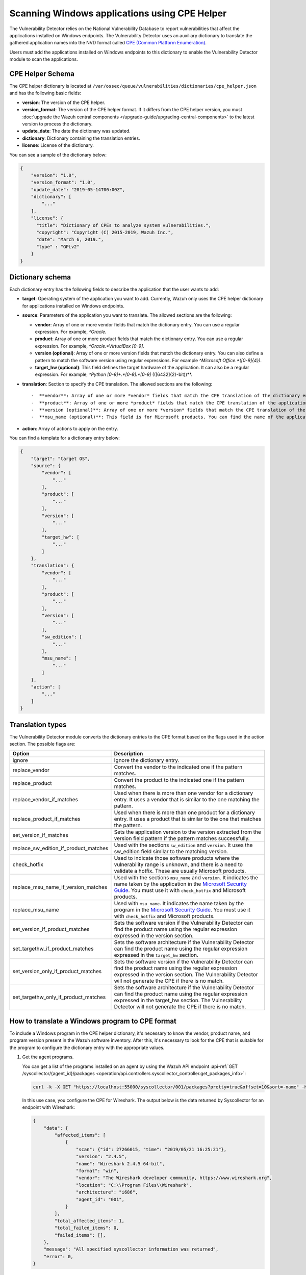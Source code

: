 .. Copyright (C) 2015, Wazuh, Inc.

.. meta::
    :description: The package inventory of agents is stored in Wazuh DB and used by Vulnerability Detector directly. Learn more about the CPE Helper in this section. 
    
Scanning Windows applications using CPE Helper
==============================================

The Vulnerability Detector relies on the National Vulnerability Database to report vulnerabilities that affect the applications installed on Windows endpoints. The Vulnerability Detector uses an auxiliary dictionary to translate the gathered application names into the NVD format called `CPE (Common Platform Enumeration) <https://nvd.nist.gov/products/cpe>`__.

Users must add the applications installed on Windows endpoints to this dictionary to enable the Vulnerability Detector module to scan the applications.

CPE Helper Schema
-----------------

The CPE helper dictionary is located at ``/var/ossec/queue/vulnerabilities/dictionaries/cpe_helper.json`` and has the following basic fields:

- **version**: The version of the CPE helper.
- **version_format**: The version of the CPE helper format. If it differs from the CPE helper version, you must :doc:`upgrade the Wazuh central components </upgrade-guide/upgrading-central-components>` to the latest version to process the dictionary.
- **update_date**: The date the dictionary was updated.
- **dictionary**: Dictionary containing the translation entries.
- **license**: License of the dictionary.

You can see a sample of the dictionary below:

.. code-block:: json
   :class: output

   {
       "version": "1.0",
       "version_format": "1.0",
       "update_date": "2019-05-14T00:00Z",
       "dictionary": [
           "..."
       ],
       "license": {
         "title": "Dictionary of CPEs to analyze system vulnerabilities.",
         "copyright": "Copyright (C) 2015-2019, Wazuh Inc.",
         "date": "March 6, 2019.",
         "type" : "GPLv2"
       }
   }

Dictionary schema
-----------------

Each dictionary entry has the following fields to describe the application that the user wants to add:

-  **target**: Operating system of the application you want to add. Currently, Wazuh only uses the CPE helper dictionary for applications installed on Windows endpoints.

-  **source**: Parameters of the application you want to translate. The allowed sections are the following:

   -  **vendor**: Array of one or more vendor fields that match the dictionary entry. You can use a regular expression. For example, *^Oracle*.
   -  **product**: Array of one or more product fields that match the dictionary entry. You can use a regular expression. For example, *^Oracle.*VirtualBox [0-9]*.
   -  **version (optional)**: Array of one or more version fields that match the dictionary entry. You can also define a pattern to match the software version using regular expressions. For example *^Microsoft Office.*([0-9]{4})*.
   -  **target_hw (optional)**: This field defines the target hardware of the application. It can also be a regular expression. For example, *^Python [0-9]+\.*[0-9]\.*[0-9]* \(([6432]{2}-bit)\)**.

-  **translation**: Section to specify the CPE translation. The allowed sections are the following::

   -  **vendor**: Array of one or more *vendor* fields that match the CPE translation of the dictionary entry.
   -  **product**: Array of one or more *product* fields that match the CPE translation of the application you want to add to the dictionary.
   -  **version (optional)**: Array of one or more *version* fields that match the CPE translation of the application you want to add to the dictionary.
   -  **msu_name (optional)**: This field is for Microsoft products. You can find the name of the application in the `Microsoft Security Guide <https://portal.msrc.microsoft.com/en-us/security-guidance>`_. You can also use variables to complete this string. For example, *Microsoft Office $(VERSION)*.

- **action**: Array of actions to apply on the entry.

You can find a template for a dictionary entry below:

.. code-block:: json
   :class: output

   {
       "target": "target OS",
       "source": {
           "vendor": [
               "..."
           ],
           "product": [
               "..."
           ],
           "version": [
               "..."
           ],
           "target_hw": [
               "..."
           ]
       },
       "translation": {
           "vendor": [
               "..."
           ],
           "product": [
               "..."
           ],
           "version": [
               "..."
           ],
           "sw_edition": [
               "..."
           ],
           "msu_name": [
               "..."
           ]
       },
       "action": [
           "..."
       ]
   }
   
Translation types
-----------------

The Vulnerability Detector module converts the dictionary entries to the CPE format based on the flags used in the action section. The possible flags are:

+------------------------------------------+-------------------------------------------------------------------------------------------------------------------------------------------------------------------------------------------------------------------------------------------------------------------+
| Option                                   | Description                                                                                                                                                                                                                                                       |
+==========================================+===================================================================================================================================================================================================================================================================+
| ignore                                   | Ignore the dictionary entry.                                                                                                                                                                                                                                      |
+------------------------------------------+-------------------------------------------------------------------------------------------------------------------------------------------------------------------------------------------------------------------------------------------------------------------+
| replace_vendor                           | Convert the vendor to the indicated one if the pattern matches.                                                                                                                                                                                                   |
+------------------------------------------+-------------------------------------------------------------------------------------------------------------------------------------------------------------------------------------------------------------------------------------------------------------------+
| replace_product                          | Convert the product to the indicated one if the pattern matches.                                                                                                                                                                                                  |
+------------------------------------------+-------------------------------------------------------------------------------------------------------------------------------------------------------------------------------------------------------------------------------------------------------------------+
| replace_vendor_if_matches                | Used when there is more than one vendor for a dictionary entry. It uses a vendor that is similar to the one matching the pattern.                                                                                                                                 |
+------------------------------------------+-------------------------------------------------------------------------------------------------------------------------------------------------------------------------------------------------------------------------------------------------------------------+
| replace_product_if_matches               | Used when there is more than one product for a dictionary entry. It uses a product that is similar to the one that matches the pattern.                                                                                                                           |
+------------------------------------------+-------------------------------------------------------------------------------------------------------------------------------------------------------------------------------------------------------------------------------------------------------------------+
| set_version_if_matches                   | Sets the application version to the version extracted from the version field pattern if the pattern matches successfully.                                                                                                                                         |
+------------------------------------------+-------------------------------------------------------------------------------------------------------------------------------------------------------------------------------------------------------------------------------------------------------------------+
| replace_sw_edition_if_product_matches    | Used with the sections ``sw_edition`` and ``version``. It uses the sw_edition field similar to the matching version.                                                                                                                                              |
+------------------------------------------+-------------------------------------------------------------------------------------------------------------------------------------------------------------------------------------------------------------------------------------------------------------------+
| check_hotfix                             | Used to indicate those software products where the vulnerability range is unknown, and there is a need to validate a hotfix. These are usually Microsoft products.                                                                                                |
+------------------------------------------+-------------------------------------------------------------------------------------------------------------------------------------------------------------------------------------------------------------------------------------------------------------------+
| replace_msu_name_if_version_matches      | Used with the sections ``msu_name`` and ``version``. It indicates the name taken by the application in the `Microsoft Security Guide <https://portal.msrc.microsoft.com/en-us/security-guidance>`_. You must use it with ``check_hotfix`` and Microsoft products. |
+------------------------------------------+-------------------------------------------------------------------------------------------------------------------------------------------------------------------------------------------------------------------------------------------------------------------+
| replace_msu_name                         | Used with ``msu_name``. It indicates the name taken by the program in the `Microsoft Security Guide <https://portal.msrc.microsoft.com/en-us/security-guidance>`_. You must use it with ``check_hotfix`` and Microsoft products.                                  |
+------------------------------------------+-------------------------------------------------------------------------------------------------------------------------------------------------------------------------------------------------------------------------------------------------------------------+
| set_version_if_product_matches           | Sets the software version if the Vulnerability Detector can find the product name using the regular expression expressed in the version section.                                                                                                                  |
+------------------------------------------+-------------------------------------------------------------------------------------------------------------------------------------------------------------------------------------------------------------------------------------------------------------------+
| set_targethw_if_product_matches          | Sets the software architecture if the Vulnerability Detector can find the product name using the regular expression expressed in the ``target_hw`` section.                                                                                                       |
+------------------------------------------+-------------------------------------------------------------------------------------------------------------------------------------------------------------------------------------------------------------------------------------------------------------------+
| set_version_only_if_product_matches      | Sets the software version if the Vulnerability Detector can find the product name using the regular expression expressed in the version section. The Vulnerability Detector will not generate the CPE if there is no match.                                       |
+------------------------------------------+-------------------------------------------------------------------------------------------------------------------------------------------------------------------------------------------------------------------------------------------------------------------+
| set_targethw_only_if_product_matches     | Sets the software architecture if the Vulnerability Detector can find the product name using the regular expression expressed in the target_hw section. The Vulnerability Detector will not generate the CPE if there is no match.                                |
+------------------------------------------+-------------------------------------------------------------------------------------------------------------------------------------------------------------------------------------------------------------------------------------------------------------------+

How to translate a Windows program to CPE format
------------------------------------------------

To include a Windows program in the CPE helper dictionary, it's necessary to know the vendor, product name, and program version present in the Wazuh software inventory. After this, it's necessary to look for the CPE that is suitable for the program to configure the dictionary entry with the appropriate values.

#. Get the agent programs.

   You can get a list of the programs installed on an agent by using the Wazuh API endpoint :api-ref:`GET /syscollector/{agent_id}/packages <operation/api.controllers.syscollector_controller.get_packages_info>`:

   .. code-block:: console

      curl -k -X GET "https://localhost:55000/syscollector/001/packages?pretty=true&offset=10&sort=-name" -H  "Authorization: Bearer $TOKEN"

   In this use case, you configure the CPE for Wireshark. The output below is the data returned by Syscollector for an endpoint with Wireshark:

   .. code-block:: json
      :class: output

      {
          "data": {
              "affected_items": [
                  {
                      "scan": {"id": 27266015, "time": "2019/05/21 16:25:21"},
                      "version": "2.4.5",
                      "name": "Wireshark 2.4.5 64-bit",
                      "format": "win",
                      "vendor": "The Wireshark developer community, https://www.wireshark.org",
                      "location": "C:\\Program Files\\Wireshark",
                      "architecture": "i686",
                      "agent_id": "001",
                  }
              ],
              "total_affected_items": 1,
              "total_failed_items": 0,
              "failed_items": [],
          },
          "message": "All specified syscollector information was returned",
          "error": 0,
      }

#. Find the CPE program.

   To find the CPE translation of the program, you can use `NVD's CPEs search engine <https://nvd.nist.gov/products/cpe/search>`_.

   .. thumbnail:: /images/manual/vuln-detector/cpe-search-wireshark-1.png
      :title: Wireshark CPE search
      :align: center
      :width: 80%

   Select the least generic CPE. In this case, take the first one.

   .. thumbnail:: /images/manual/vuln-detector/cpe-search-wireshark-2.png
      :title: Wireshark CPE election
      :align: center
      :width: 80%

   You're only interested in the *vendor* and *product* fields of this CPE since the version that comes from the agent inventory is valid. You can find out by checking if it follows the same format as the CPEs we found (2.4.5 ~= 0.99.2).

   The entry only has to replace a vendor and a product, so we need to use the ``replace_vendor`` and ``replace_product`` actions. Take into account that the source patterns are regular expressions. The table below summarizes the goals you need to achieve using the CPE helper:

   +--------------+--------------------------------------------------------------+-------------------------+------------------+------------------+
   | CPE part     | Syscollector name                                            | Source pattern          | Translation      | Action           |
   +==============+==============================================================+=========================+==================+==================+
   | Vendor       | The Wireshark developer community, https://www.wireshark.org | www\.wireshark\.org     | wireshark        | replace_vendor   |
   +--------------+--------------------------------------------------------------+-------------------------+------------------+------------------+
   | Product name | Wireshark 2.4.5 64-bit                                       | Wireshark               | wireshark        | replace_product  |
   +--------------+--------------------------------------------------------------+-------------------------+------------------+------------------+

   Therefore, we can add the following entry to the CPE helper dictionary at ``/var/ossec/queue/vulnerabilities/dictionaries/cpe_helper.json``:

   .. code-block:: json
      :class: output
 
      {
          "target": "windows",
          "source": {
              "vendor": [
                  "www\\.wireshark\\.org"
              ],
              "product": [
                  "Wireshark"
              ],
              "version": []
          },
          "translation": {
              "vendor": [
                  "wireshark"
              ],
              "product": [
                  "wireshark"
              ],
              "version": []
          },
          "action": [
              "replace_vendor",
              "replace_product"
          ]
      }

Combine several programs in a dictionary entry
----------------------------------------------

An application can have several CPEs associated depending on its vendor, version, or the syntax of its name. This section will explain how to create an entry to include all possible translations of a program collected by Syscollector.

In this guide, we generate dictionary entries for *Skype* and *Skype for Business* as an example.

#. Get the agent programs.

   You can get a list of the programs installed on the agent by using the Wazuh API endpoint :api-ref:`GET /syscollector/{agent_id}/packages <operation/api.controllers.syscollector_controller.get_packages_info>`:

   .. code-block:: console

      curl -k -X GET "https://localhost:55000/syscollector/001/packages?pretty=true&offset=10&sort=-name" -H  "Authorization: Bearer $TOKEN"

   If you have *Skype* and *Skype for Business* installed, you get the result shown below:

   .. code-block:: json
      :class: output

      {
          "data": {
              "affected_items": [
                  {
                      "scan": {"id": 908227078, "time": "2019/05/22 10:05:24"},
                      "format": "win",
                      "version": "16.0.11425.20244",
                      "location": "C:\\Program Files (x86)\\Microsoft Office",
                      "name": "Skype for Business Basic 2016 - en-us",
                      "vendor": "Microsoft Corporation",
                      "architecture": "x86_64",
                      "agent_id": "001",
                  },
                  {
                      "scan": {"id": 908227078, "time": "2019/05/22 10:05:24"},
                      "format": "win",
                      "version": "8.42",
                      "install_time": "20190329",
                      "location": "C:\\Program Files (x86)\\Microsoft\\Skype for Desktop\\",
                      "name": "Skype version 8.42",
                      "vendor": "Skype Technologies S.A.",
                      "architecture": "i686",
                      "agent_id": "001",
                  },
              ],
              "total_affected_items": 2,
              "total_failed_items": 0,
              "failed_items": [],
          },
          "message": "All specified syscollector information was returned",
          "error": 0,
      }

#. Find the CPE program.

   To find the CPE translation of the program, use `NVD's CPEs search engine <https://nvd.nist.gov/products/cpe/search>`_.

   .. thumbnail:: /images/manual/vuln-detector/cpe-search-skype-1.png
      :title: Skype CPE search
      :align: center
      :width: 80%

   There are various combinations of *vendor* and *product* fields for the products in the search results. This use case doesn’t include *Skype for Business Server* in this use case, but users can translate the program using the same techniques described in this section.

   .. thumbnail:: /images/manual/vuln-detector/cpe-search-skype-2.png
      :title: Skype CPE election
      :align: center
      :width: 80%

   Like the example in the previous section, you're interested in the *vendor* and *product* fields of this CPE. You can find out by checking if it follows the same format as the CPEs we found (8.42 ~= 8.35).

   Therefore, you need to add an entry to replace the *vendor* and *product* of the two applications, so use the actions ``replace_vendor_if_match`` and ``replace_product_if_match``. The table below summarizes the goals you need to achieve using the CPE helper:

   +-----------------+--------------------------------------------------------------+-------------------------+-----------------------+---------------------------+
   | Generated input | Syscollector name                                            | Source pattern          | Translation           | Action                    |
   +=================+==============================================================+=========================+=======================+===========================+
   | Vendor          | Microsoft Corporation                                        | ^Microsoft              | microsoft             | replace_vendor_if_matches |
   |                 +--------------------------------------------------------------+-------------------------+-----------------------+                           |
   |                 | Skype Technologies S.A.                                      | ^Skype                  | skype                 |                           |
   +-----------------+--------------------------------------------------------------+-------------------------+-----------------------+---------------------------+
   | Product name    | Skype for Business Basic 2016 - en-us                        | ^Microsoft              | skype_for_business    | replace_product_if_matches|
   |                 +--------------------------------------------------------------+-------------------------+-----------------------+                           |
   |                 | Skype version 8.42                                           | ^Skype                  | skype                 |                           |
   +-----------------+--------------------------------------------------------------+-------------------------+-----------------------+---------------------------+

   Therefore, you can add the following dictionary entry to the CPE helper dictionary at ``/var/ossec/queue/vulnerabilities/dictionaries/cpe_helper.json``:

   .. code-block:: json
      :class: output

      {
          "target": "windows",
          "source": {
              "vendor": [
                  "^Skype",
                  "^Microsoft"
              ],
              "product": [
                  "^Skype for Business",
                  "^Skype"
              ],
              "version": []
          },
          "translation": {
              "vendor": [
                  "skype",
                  "microsoft"
              ],
              "product": [
                  "skype_for_business",
                  "skype"
              ],
              "version": []
          },
          "action": [
              "replace_vendor_if_matches",
              "replace_product_if_matches"
          ]
      }

   .. note ::

      The product `Skype for Business Basic 2016 - en-us` matches both ``^Skype for Business`` and ``^Skype`` patterns. However, the Vulnerability Detector uses the first because it sorts the entries by priority from top to bottom.

Products whose version does not change between updates
------------------------------------------------------

For some software products, generally from Microsoft, users cannot confirm vulnerabilities by consulting the National Vulnerability Database. These products do not change their visible version between updates, so the Vulnerability Detector cannot tell when the products are no longer vulnerable.

For example, if you consult the CVE-2019-0671 vulnerability for Microsoft Office 2016 in the National Vulnerability Database, you find the following:

.. thumbnail:: /images/manual/vuln-detector/nvd-vulnerability.png
   :title: Affected software for CVE-2019-0671
   :align: center
   :width: 80%

As seen in the output, the CPEs only specify that the vulnerability affects the 2016 version. This information is not enough because your program may not be affected by the vulnerability if you have applied the patch that fixes it.

In this case, you can check the Microsoft Security Update Guide to verify if *Microsoft Office 2016* fixes the vulnerability in any update.

.. thumbnail:: /images/manual/vuln-detector/microsoft-security-update-guide.png
   :title: CVE-2019-0671 in the Microsoft Security Update Guide
   :align: center
   :width: 80%

The Vulnerability Detector can automate this search using the CPE Helper and the ``check_hotfix`` action. To illustrate the process, follow the same procedure as in the previous use cases.

#. Get the agent programs.

   You can get a list of the programs installed on the agent by using the Wazuh API endpoint :api-ref:`GET /syscollector/{agent_id}/packages <operation/api.controllers.syscollector_controller.get_packages_info>`:

   .. code-block:: console

      curl -k -X GET "https://localhost:55000/syscollector/001/packages?pretty=true&offset=10&sort=-name" -H  "Authorization: Bearer $TOKEN"

   If you have *Microsoft Office 2016* and *Office 16 Click-to-Run* installed, you get results similar to the following:

   .. code-block:: json
      :class: output

      {
          "data": {
              "affected_items": [
                  {
                      "scan": {"id": 214307089, "time": "2019/05/22 11:53:07"},
                      "vendor": "Microsoft Corporation",
                      "name": "Office 16 Click-to-Run Extensibility Component 64-bit Registration",
                      "install_time": "20190429",
                      "architecture": "x86_64",
                      "format": "win",
                      "version": "16.0.11425.20244",
                      "agent_id": "001",
                  },
                  {
                      "scan": {"id": 214307089, "time": "2019/05/22 11:53:07"},
                      "version": "16.0.11425.20244",
                      "location": "C:\\Program Files (x86)\\Microsoft Office",
                      "vendor": "Microsoft Corporation",
                      "architecture": "x86_64",
                      "format": "win",
                      "name": "Microsoft Office Professional Plus 2016 - en-us",
                      "agent_id": "001",
                  },
              ],
              "total_affected_items": 2,
              "total_failed_items": 0,
              "failed_items": [],
          },
          "message": "All specified syscollector information was returned",
          "error": 0,
      }

#. Find the CPE program.

   Use the information obtained earlier on the CPEs affected by *CVE-2019-0671* to extract the CPEs from the program. From that source, you can see the CPEs that the vulnerability directly affects. These are:

   -  ``cpe:2.3:a:microsoft:office:2016:*:*:*:*:*:*:*``
   -  ``cpe:2.3:a:microsoft:office:2016:*:*:*:click-to-run:*:*:*``

   The two target programs only differ in the field *sw_edition* (click-to-run). If the *sw_edition* field was present in this case, you might use the ``replace_sw_edition_if_product_match`` option to add the *sw_edition* field. However, the vulnerabilities in Microsoft Office do not include this parameter.

   The package version that Syscollector has (16.0.11425.20244) is not valid for this use case, so we need to extract the version from the product name to create the CPE. To do this, use the ``set_version_only_if_product_matches`` option, which does not generate the CPE if the Vulnerability Detector cannot decode the version.

   Finally, indicate the name of these programs in the Microsoft Security Update Guide using their version variable as a reference. To do this, use the ``replace_msu_name`` action and the ``msu_name`` section. To evaluate the hotfixes installed on a Windows computer, include the action ``check_hotfixes``.

   +---------------------+----------------------------------------------------------------------+-------------------------------------------------+--------------------------------------+--------------------------------------+
   | Generated input     | Syscollector name                                                    | Source pattern                                  | Translation                          | Action                               |
   +=====================+======================================================================+=================================================+======================================+======================================+
   | Vendor              | Microsoft Corporation                                                | ^Microsoft Corporation                          | microsoft                            | replace_vendor                       |
   +---------------------+----------------------------------------------------------------------+-------------------------------------------------+--------------------------------------+--------------------------------------+
   | Product name        | Microsoft Office Professional Plus 2016 - en-us                      | ^Microsoft Office                               | office                               | replace_product                      |
   |                     +----------------------------------------------------------------------+-------------------------------------------------+                                      |                                      |
   |                     | Office 16 Click-to-Run Extensibility Component 64-bit Registration   | Office % Click-to-Run Extensibility Component%  |                                      |                                      |
   +---------------------+----------------------------------------------------------------------+-------------------------------------------------+--------------------------------------+--------------------------------------+
   | Version             | 16.0.11425.20244                                                     | ^Microsoft Office.*([0-9]{4})                   | 2016                                 | set_version_only_if_product_matches  |
   +---------------------+----------------------------------------------------------------------+-------------------------------------------------+--------------------------------------+--------------------------------------+
   | MSU name            |                                                                      | Microsoft Office $(VERSION)                     | Microsoft Office 2016                | replace_msu_name                     |
   +---------------------+----------------------------------------------------------------------+-------------------------------------------------+--------------------------------------+--------------------------------------+

   The resulting dictionary entry, which also includes more versions of Microsoft Office:

   .. code-block:: json
      :class: output

      {
          "target": "windows",
          "source": {
              "vendor": [
                  "^Microsoft Corporation"
              ],
              "product": [
                  "^Microsoft Office"
              ],
              "version": [
                  "^Microsoft Office.*([0-9]{4})"
              ]
          },
          "translation": {
              "vendor": [
                  "microsoft"
              ],
              "product": [
                  "office"
              ],
              "version": [],
              "msu_name": [
                  "Microsoft Office $(VERSION)"
              ]
          },
          "action": [
              "replace_vendor",
              "replace_product",
              "set_version_only_if_product_matches",
              "replace_msu_name",
              "check_hotfix"
          ]
      }

   Alert example using this dictionary entry:

   .. code-block:: json
      :class: output

      {
          "vulnerability":{
              "cve":"CVE-2019-0671",
              "title":"A remote code execution vulnerability exists when the Microsoft Office Access Connectivity Engine improperly handles objects in memory, aka 'Microsoft Office Access Connectivity Engine Remote Code Execution Vulnerability'. This CVE ID is unique from CVE-2019-0672, CVE-2019-0673, CVE-2019-0674, CVE-2019-0675.",
              "severity":"High",
              "published":"2019-03-05T23:29Z",
              "updated":"2019-03-06T15:53Z",
              "state":"Fixed",
              "cvss":{
                  "cvss2":{
                      "vector":{
                          "attack_vector":"network",
                          "access_complexity":"medium ",
                          "authentication":"none",
                          "integrity_impact":"complete",
                          "availability":"complete"
                      },
                      "base_score":"9.300000"
                  },
                  "cvss3":{
                      "vector":{
                          "attack_vector":"local",
                          "access_complexity":"low",
                          "confidentiality_impact":"low",
                          "availability":"high",
                          "privileges_required":"none",
                          "user_interaction":"required ",
                          "scope":"unchanged"
                      },
                      "base_score":"7.800000"
                  }
              },
              "package":{
                  "name":"Microsoft Office Professional Plus 2016 - en-us",
                  "version":"16.0.11425.20244",
                  "generated_cpe":"a:microsoft:office:2016::::::x86_64:",
                  "architecture":"x86_64"
              },
              "condition":"4018294 patch is not installed.",
              "cwe_reference":"CWE-119",
              "reference":"http://www.securityfocus.com/bid/106928"
          }
      }
